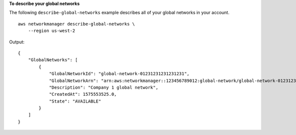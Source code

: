 **To describe your global networks**

The following ``describe-global-networks`` example describes all of your global networks in your account. ::

    aws networkmanager describe-global-networks \
        --region us-west-2

Output::

    {
        "GlobalNetworks": [
            {
                "GlobalNetworkId": "global-network-01231231231231231",
                "GlobalNetworkArn": "arn:aws:networkmanager::123456789012:global-network/global-network-01231231231231231",
                "Description": "Company 1 global network",
                "CreatedAt": 1575553525.0,
                "State": "AVAILABLE"
            }
        ]
    }
